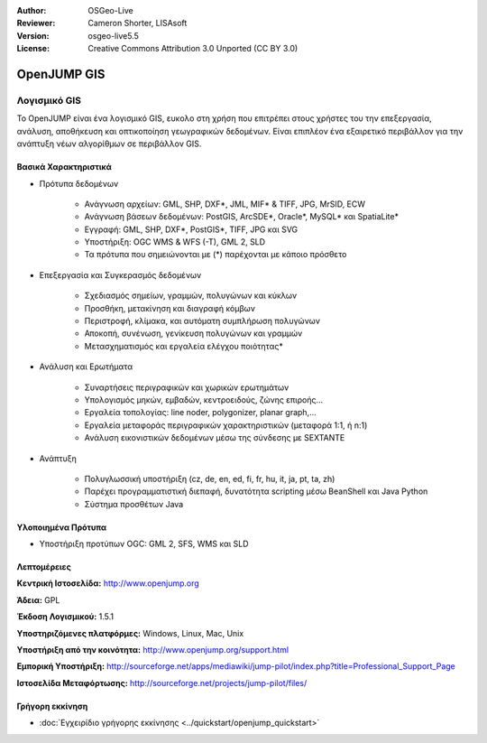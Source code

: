 :Author: OSGeo-Live
:Reviewer: Cameron Shorter, LISAsoft
:Version: osgeo-live5.5
:License: Creative Commons Attribution 3.0 Unported (CC BY 3.0)


.. _openjump-overview-el:

.. image:: ../../images/project_logos/logo-openjump.png
  :scale: 100 %
  :alt: project logo
  :align: right
  :target: http://www.openjump.org

OpenJUMP GIS
================================================================================

Λογισμικό GIS
~~~~~~~~~~~~~~~~~~~~~~~~~~~~~~~~~~~~~~~~~~~~~~~~~~~~~~~~~~~~~~~~~~~~~~~~~~~~~~~~
 
Το OpenJUMP είναι ένα λογισμικό GIS, ευκολο στη χρήση που επιτρέπει στους χρήστες του την επεξεργασία, ανάλυση, αποθήκευση και οπτικοποίηση γεωγραφικών δεδομένων.
Είναι επιπλέον ένα εξαιρετικό περιβάλλον για την ανάπτυξη νέων αλγορίθμων σε περιβάλλον GIS.

.. image:: ../../images/screenshots/1024x768/openjump-screenshot.png
  :scale: 50 %
  :alt: project screenshots
  :align: right

Βασικά Χαρακτηριστικά
--------------------------------------------------------------------------------

* Πρότυπα δεδομένων

    * Ανάγνωση αρχείων: GML, SHP, DXF*, JML, MIF* & TIFF, JPG, MrSID, ECW
    * Ανάγνωση βάσεων δεδομένων: PostGIS, ArcSDE*, Oracle*, MySQL* και SpatiaLite*
    * Εγγραφή: GML, SHP, DXF*, PostGIS*, TIFF, JPG και SVG
    * Υποστήριξη: OGC WMS & WFS (-T), GML 2, SLD
    * Τα πρότυπα που σημειώνονται με (*) παρέχονται με κάποιο πρόσθετο

* Επεξεργασία και Συγκερασμός δεδομένων

    * Σχεδιασμός σημείων, γραμμών, πολυγώνων και κύκλων
    * Προσθήκη, μετακίνηση και διαγραφή κόμβων
    * Περιστροφή, κλίμακα, και αυτόματη συμπλήρωση πολυγώνων
    * Αποκοπή, συνένωση, γενίκευση πολυγώνων και γραμμών
    * Μετασχηματισμός και εργαλεία ελέγχου ποιότητας*

* Ανάλυση και Ερωτήματα

    * Συναρτήσεις περιγραφικών και χωρικών ερωτημάτων
    * Υπολογισμός μηκών, εμβαδών, κεντροειδούς, ζώνης επιροής...
    * Εργαλεία τοπολογίας: line noder, polygonizer, planar graph,...
    * Εργαλεία μεταφοράς περιγραφικών χαρακτηριστικών (μεταφορά 1:1, ή n:1)
    * Ανάλυση εικονιστικών δεδομένων μέσω της σύνδεσης με SEXTANTE

* Ανάπτυξη

    * Πολυγλωσσική υποστήριξη (cz, de, en, ed, fi, fr, hu, it, ja, pt, ta, zh)
    * Παρέχει προγραμματιστική διεπαφή, δυνατότητα scripting μέσω BeanShell και Java Python
    * Σύστημα προσθέτων Java
   

Υλοποιημένα Πρότυπα
--------------------------------------------------------------------------------

.. Συμβουλή: Δημιουργία λίστας σχετικά με τα υποστηριζόμενα πρότυπα.

* Υποστήριξη προτύπων OGC: GML 2, SFS, WMS και SLD

Λεπτομέρειες
--------------------------------------------------------------------------------

**Κεντρική Ιστοσελίδα:** http://www.openjump.org

**Άδεια:** GPL

**Έκδοση Λογισμικού:** 1.5.1

**Υποστηριζόμενες πλατφόρμες:** Windows, Linux, Mac, Unix

**Υποστήριξη από την κοινότητα:** http://www.openjump.org/support.html

**Εμπορική Υποστήριξη:** http://sourceforge.net/apps/mediawiki/jump-pilot/index.php?title=Professional_Support_Page

**Ιστοσελίδα Μεταφόρτωσης:** http://sourceforge.net/projects/jump-pilot/files/

Γρήγορη εκκίνηση
--------------------------------------------------------------------------------
    
* :doc:`Εγχειρίδιο γρήγορης εκκίνησης <../quickstart/openjump_quickstart>`

